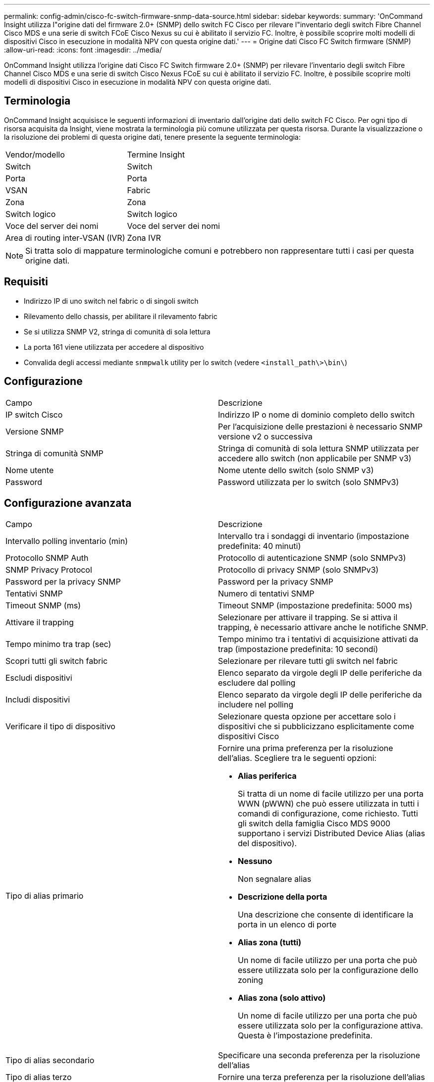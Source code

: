 ---
permalink: config-admin/cisco-fc-switch-firmware-snmp-data-source.html 
sidebar: sidebar 
keywords:  
summary: 'OnCommand Insight utilizza l"origine dati del firmware 2.0+ (SNMP) dello switch FC Cisco per rilevare l"inventario degli switch Fibre Channel Cisco MDS e una serie di switch FCoE Cisco Nexus su cui è abilitato il servizio FC. Inoltre, è possibile scoprire molti modelli di dispositivi Cisco in esecuzione in modalità NPV con questa origine dati.' 
---
= Origine dati Cisco FC Switch firmware (SNMP)
:allow-uri-read: 
:icons: font
:imagesdir: ../media/


[role="lead"]
OnCommand Insight utilizza l'origine dati Cisco FC Switch firmware 2.0+ (SNMP) per rilevare l'inventario degli switch Fibre Channel Cisco MDS e una serie di switch Cisco Nexus FCoE su cui è abilitato il servizio FC. Inoltre, è possibile scoprire molti modelli di dispositivi Cisco in esecuzione in modalità NPV con questa origine dati.



== Terminologia

OnCommand Insight acquisisce le seguenti informazioni di inventario dall'origine dati dello switch FC Cisco. Per ogni tipo di risorsa acquisita da Insight, viene mostrata la terminologia più comune utilizzata per questa risorsa. Durante la visualizzazione o la risoluzione dei problemi di questa origine dati, tenere presente la seguente terminologia:

|===


| Vendor/modello | Termine Insight 


 a| 
Switch
 a| 
Switch



 a| 
Porta
 a| 
Porta



 a| 
VSAN
 a| 
Fabric



 a| 
Zona
 a| 
Zona



 a| 
Switch logico
 a| 
Switch logico



 a| 
Voce del server dei nomi
 a| 
Voce del server dei nomi



 a| 
Area di routing inter-VSAN (IVR)
 a| 
Zona IVR

|===
[NOTE]
====
Si tratta solo di mappature terminologiche comuni e potrebbero non rappresentare tutti i casi per questa origine dati.

====


== Requisiti

* Indirizzo IP di uno switch nel fabric o di singoli switch
* Rilevamento dello chassis, per abilitare il rilevamento fabric
* Se si utilizza SNMP V2, stringa di comunità di sola lettura
* La porta 161 viene utilizzata per accedere al dispositivo
* Convalida degli accessi mediante `snmpwalk` utility per lo switch (vedere `<install_path\>\bin\`)




== Configurazione

|===


| Campo | Descrizione 


 a| 
IP switch Cisco
 a| 
Indirizzo IP o nome di dominio completo dello switch



 a| 
Versione SNMP
 a| 
Per l'acquisizione delle prestazioni è necessario SNMP versione v2 o successiva



 a| 
Stringa di comunità SNMP
 a| 
Stringa di comunità di sola lettura SNMP utilizzata per accedere allo switch (non applicabile per SNMP v3)



 a| 
Nome utente
 a| 
Nome utente dello switch (solo SNMP v3)



 a| 
Password
 a| 
Password utilizzata per lo switch (solo SNMPv3)

|===


== Configurazione avanzata

|===


| Campo | Descrizione 


 a| 
Intervallo polling inventario (min)
 a| 
Intervallo tra i sondaggi di inventario (impostazione predefinita: 40 minuti)



 a| 
Protocollo SNMP Auth
 a| 
Protocollo di autenticazione SNMP (solo SNMPv3)



 a| 
SNMP Privacy Protocol
 a| 
Protocollo di privacy SNMP (solo SNMPv3)



 a| 
Password per la privacy SNMP
 a| 
Password per la privacy SNMP



 a| 
Tentativi SNMP
 a| 
Numero di tentativi SNMP



 a| 
Timeout SNMP (ms)
 a| 
Timeout SNMP (impostazione predefinita: 5000 ms)



 a| 
Attivare il trapping
 a| 
Selezionare per attivare il trapping. Se si attiva il trapping, è necessario attivare anche le notifiche SNMP.



 a| 
Tempo minimo tra trap (sec)
 a| 
Tempo minimo tra i tentativi di acquisizione attivati da trap (impostazione predefinita: 10 secondi)



 a| 
Scopri tutti gli switch fabric
 a| 
Selezionare per rilevare tutti gli switch nel fabric



 a| 
Escludi dispositivi
 a| 
Elenco separato da virgole degli IP delle periferiche da escludere dal polling



 a| 
Includi dispositivi
 a| 
Elenco separato da virgole degli IP delle periferiche da includere nel polling



 a| 
Verificare il tipo di dispositivo
 a| 
Selezionare questa opzione per accettare solo i dispositivi che si pubblicizzano esplicitamente come dispositivi Cisco



 a| 
Tipo di alias primario
 a| 
Fornire una prima preferenza per la risoluzione dell'alias. Scegliere tra le seguenti opzioni:

* *Alias periferica*
+
Si tratta di un nome di facile utilizzo per una porta WWN (pWWN) che può essere utilizzata in tutti i comandi di configurazione, come richiesto. Tutti gli switch della famiglia Cisco MDS 9000 supportano i servizi Distributed Device Alias (alias del dispositivo).

* *Nessuno*
+
Non segnalare alias

* *Descrizione della porta*
+
Una descrizione che consente di identificare la porta in un elenco di porte

* *Alias zona (tutti)*
+
Un nome di facile utilizzo per una porta che può essere utilizzata solo per la configurazione dello zoning

* *Alias zona (solo attivo)*
+
Un nome di facile utilizzo per una porta che può essere utilizzata solo per la configurazione attiva. Questa è l'impostazione predefinita.





 a| 
Tipo di alias secondario
 a| 
Specificare una seconda preferenza per la risoluzione dell'alias



 a| 
Tipo di alias terzo
 a| 
Fornire una terza preferenza per la risoluzione dell'alias



 a| 
Abilitare il supporto della modalità proxy SANTap
 a| 
Selezionare se lo switch Cisco utilizza SANTap in modalità proxy. Se si utilizza EMC RecoverPoint, probabilmente si utilizza SANTap.



 a| 
Intervallo di polling delle performance (sec)
 a| 
Intervallo tra i sondaggi delle prestazioni (impostazione predefinita: 300 secondi)

|===